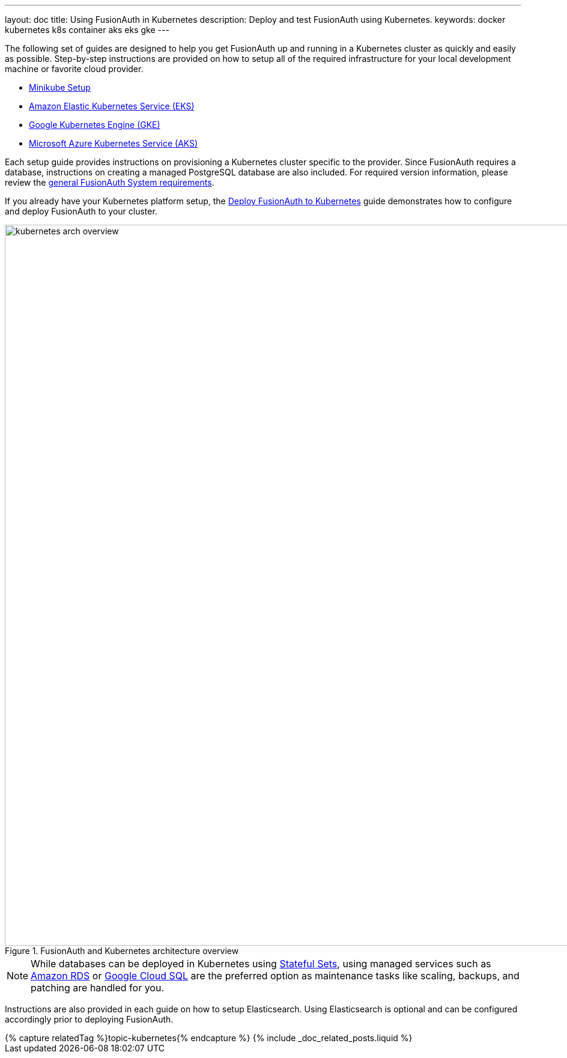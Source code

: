 ---
layout: doc
title: Using FusionAuth in Kubernetes
description: Deploy and test FusionAuth using Kubernetes.
keywords: docker kubernetes k8s container aks eks gke
---

:page-liquid:

The following set of guides are designed to help you get FusionAuth up and running in a Kubernetes cluster as quickly and easily as possible.
Step-by-step instructions are provided on how to setup all of the required infrastructure for your local development machine or favorite cloud provider.

** link:/docs/v1/tech/installation-guide/kubernetes/setup/minikube[Minikube Setup]
** link:/docs/v1/tech/installation-guide/kubernetes/setup/eks[Amazon Elastic Kubernetes Service (EKS)]
** link:/docs/v1/tech/installation-guide/kubernetes/setup/gke[Google Kubernetes Engine (GKE)]
** link:/docs/v1/tech/installation-guide/kubernetes/setup/aks[Microsoft Azure Kubernetes Service (AKS)]

Each setup guide provides instructions on provisioning a Kubernetes cluster specific to the provider. Since FusionAuth requires a database, instructions on creating a managed PostgreSQL database are also included. For required version information, please review the link:/docs/v1/tech/installation-guide/system-requirements[general FusionAuth System requirements].

If you already have your Kubernetes platform setup, the link:/docs/v1/tech/installation-guide/kubernetes/fusionauth-deployment[Deploy FusionAuth to Kubernetes] guide demonstrates how to configure and deploy FusionAuth to your cluster.

image::installation-guides/kubernetes/kubernetes-arch-overview.png[title=FusionAuth and Kubernetes architecture overview,width=1200]
:figure-caption!:

[NOTE.note]
====
While databases can be deployed in Kubernetes using https://kubernetes.io/docs/concepts/workloads/controllers/statefulset/[Stateful Sets], using managed services such as https://aws.amazon.com/rds/[Amazon RDS] or https://cloud.google.com/sql[Google Cloud SQL] are the preferred option as maintenance tasks like scaling, backups, and patching are handled for you.
====

Instructions are also provided in each guide on how to setup Elasticsearch. Using Elasticsearch is optional and can be configured accordingly prior to deploying FusionAuth.

++++
{% capture relatedTag %}topic-kubernetes{% endcapture %}
{% include _doc_related_posts.liquid %}
++++
